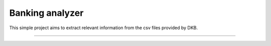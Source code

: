 Banking analyzer
========================

This simple project aims to extract relevant information from the csv files provided by DKB.

---------------